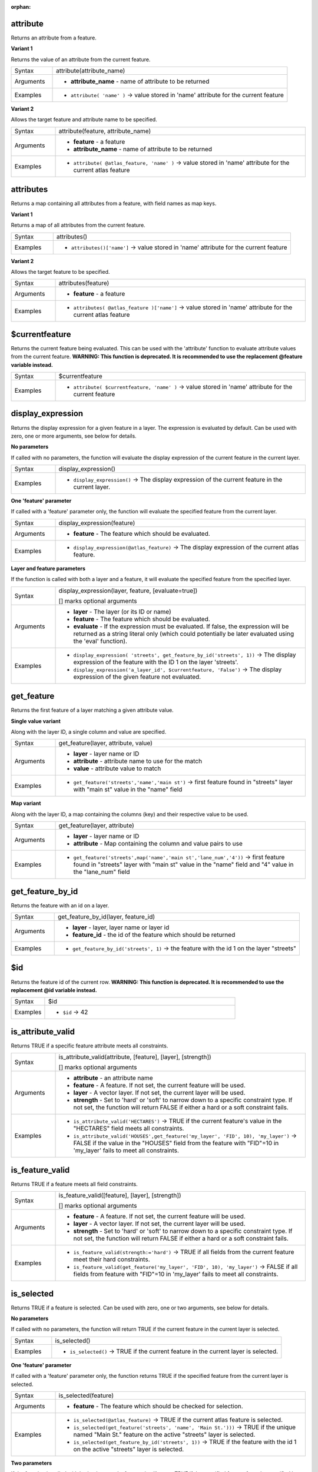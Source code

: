 :orphan:

.. DO NOT EDIT THIS FILE DIRECTLY. It is generated automatically by
   populate_expressions_list.py in the scripts folder.
   Changes should be made in the function help files
   in the resources/function_help/json/ folder in the
   qgis/QGIS repository.

.. _expression_function_Record_and_Attributes_attribute:

attribute
.........

Returns an attribute from a feature.

**Variant 1**

Returns the value of an attribute from the current feature.

.. list-table::
   :widths: 15 85

   * - Syntax
     - attribute(attribute_name)
   * - Arguments
     - * **attribute_name** - name of attribute to be returned
   * - Examples
     - * ``attribute( 'name' )`` → value stored in 'name' attribute for the current feature


**Variant 2**

Allows the target feature and attribute name to be specified.

.. list-table::
   :widths: 15 85

   * - Syntax
     - attribute(feature, attribute_name)
   * - Arguments
     - * **feature** - a feature
       * **attribute_name** - name of attribute to be returned
   * - Examples
     - * ``attribute( @atlas_feature, 'name' )`` → value stored in 'name' attribute for the current atlas feature


.. end_attribute_section

.. _expression_function_Record_and_Attributes_attributes:

attributes
..........

Returns a map containing all attributes from a feature, with field names as map keys.

**Variant 1**

Returns a map of all attributes from the current feature.

.. list-table::
   :widths: 15 85

   * - Syntax
     - attributes()
   * - Examples
     - * ``attributes()['name']`` → value stored in 'name' attribute for the current feature


**Variant 2**

Allows the target feature to be specified.

.. list-table::
   :widths: 15 85

   * - Syntax
     - attributes(feature)
   * - Arguments
     - * **feature** - a feature
   * - Examples
     - * ``attributes( @atlas_feature )['name']`` → value stored in 'name' attribute for the current atlas feature


.. end_attributes_section

.. _expression_function_Record_and_Attributes_$currentfeature:

$currentfeature
...............

Returns the current feature being evaluated. This can be used with the 'attribute' function to evaluate attribute values from the current feature. **WARNING: This function is deprecated. It is recommended to use the replacement @feature variable instead.**

.. list-table::
   :widths: 15 85

   * - Syntax
     - $currentfeature
   * - Examples
     - * ``attribute( $currentfeature, 'name' )`` → value stored in 'name' attribute for the current feature


.. end_$currentfeature_section

.. _expression_function_Record_and_Attributes_display_expression:

display_expression
..................

Returns the display expression for a given feature in a layer. The expression is evaluated by default. Can be used with zero, one or more arguments, see below for details.

**No parameters**

If called with no parameters, the function will evaluate the display expression of the current feature in the current layer.

.. list-table::
   :widths: 15 85

   * - Syntax
     - display_expression()
   * - Examples
     - * ``display_expression()`` → The display expression of the current feature in the current layer.


**One 'feature' parameter**

If called with a 'feature' parameter only, the function will evaluate the specified feature from the current layer.

.. list-table::
   :widths: 15 85

   * - Syntax
     - display_expression(feature)
   * - Arguments
     - * **feature** - The feature which should be evaluated.
   * - Examples
     - * ``display_expression(@atlas_feature)`` → The display expression of the current atlas feature.


**Layer and feature parameters**

If the function is called with both a layer and a feature, it will evaluate the specified feature from the specified layer.

.. list-table::
   :widths: 15 85

   * - Syntax
     - display_expression(layer, feature, [evaluate=true])

       [] marks optional arguments
   * - Arguments
     - * **layer** - The layer (or its ID or name)
       * **feature** - The feature which should be evaluated.
       * **evaluate** - If the expression must be evaluated. If false, the expression will be returned as a string literal only (which could potentially be later evaluated using the 'eval' function).
   * - Examples
     - * ``display_expression( 'streets', get_feature_by_id('streets', 1))`` → The display expression of the feature with the ID 1 on the layer 'streets'.
       * ``display_expression('a_layer_id', $currentfeature, 'False')`` → The display expression of the given feature not evaluated.


.. end_display_expression_section

.. _expression_function_Record_and_Attributes_get_feature:

get_feature
...........

Returns the first feature of a layer matching a given attribute value.

**Single value variant**

Along with the layer ID, a single column and value are specified.

.. list-table::
   :widths: 15 85

   * - Syntax
     - get_feature(layer, attribute, value)
   * - Arguments
     - * **layer** - layer name or ID
       * **attribute** - attribute name to use for the match
       * **value** - attribute value to match
   * - Examples
     - * ``get_feature('streets','name','main st')`` → first feature found in "streets" layer with "main st" value in the "name" field


**Map variant**

Along with the layer ID, a map containing the columns (key) and their respective value to be used.

.. list-table::
   :widths: 15 85

   * - Syntax
     - get_feature(layer, attribute)
   * - Arguments
     - * **layer** - layer name or ID
       * **attribute** - Map containing the column and value pairs to use
   * - Examples
     - * ``get_feature('streets',map('name','main st','lane_num','4'))`` → first feature found in "streets" layer with "main st" value in the "name" field and  "4" value in the "lane_num" field


.. end_get_feature_section

.. _expression_function_Record_and_Attributes_get_feature_by_id:

get_feature_by_id
.................

Returns the feature with an id on a layer.

.. list-table::
   :widths: 15 85

   * - Syntax
     - get_feature_by_id(layer, feature_id)
   * - Arguments
     - * **layer** - layer, layer name or layer id
       * **feature_id** - the id of the feature which should be returned
   * - Examples
     - * ``get_feature_by_id('streets', 1)`` → the feature with the id 1 on the layer "streets"


.. end_get_feature_by_id_section

.. _expression_function_Record_and_Attributes_$id:

$id
...

Returns the feature id of the current row. **WARNING: This function is deprecated. It is recommended to use the replacement @id variable instead.**

.. list-table::
   :widths: 15 85

   * - Syntax
     - $id
   * - Examples
     - * ``$id`` → 42


.. end_$id_section

.. _expression_function_Record_and_Attributes_is_attribute_valid:

is_attribute_valid
..................

Returns TRUE if a specific feature attribute meets all constraints.

.. list-table::
   :widths: 15 85

   * - Syntax
     - is_attribute_valid(attribute, [feature], [layer], [strength])

       [] marks optional arguments
   * - Arguments
     - * **attribute** - an attribute name
       * **feature** - A feature. If not set, the current feature will be used.
       * **layer** - A vector layer. If not set, the current layer will be used.
       * **strength** - Set to 'hard' or 'soft' to narrow down to a specific constraint type. If not set, the function will return FALSE if either a hard or a soft constraint fails.
   * - Examples
     - * ``is_attribute_valid('HECTARES')`` → TRUE if the current feature's value in the "HECTARES" field meets all constraints.
       * ``is_attribute_valid('HOUSES',get_feature('my_layer', 'FID', 10), 'my_layer')`` → FALSE if the value in the "HOUSES" field from the feature with "FID"=10 in 'my_layer' fails to meet all constraints.


.. end_is_attribute_valid_section

.. _expression_function_Record_and_Attributes_is_feature_valid:

is_feature_valid
................

Returns TRUE if a feature meets all field constraints.

.. list-table::
   :widths: 15 85

   * - Syntax
     - is_feature_valid([feature], [layer], [strength])

       [] marks optional arguments
   * - Arguments
     - * **feature** - A feature. If not set, the current feature will be used.
       * **layer** - A vector layer. If not set, the current layer will be used.
       * **strength** - Set to 'hard' or 'soft' to narrow down to a specific constraint type. If not set, the function will return FALSE if either a hard or a soft constraint fails.
   * - Examples
     - * ``is_feature_valid(strength:='hard')`` → TRUE if all fields from the current feature meet their hard constraints.
       * ``is_feature_valid(get_feature('my_layer', 'FID', 10), 'my_layer')`` → FALSE if all fields from feature with "FID"=10 in 'my_layer' fails to meet all constraints.


.. end_is_feature_valid_section

.. _expression_function_Record_and_Attributes_is_selected:

is_selected
...........

Returns TRUE if a feature is selected. Can be used with zero, one or two arguments, see below for details.

**No parameters**

If called with no parameters, the function will return TRUE if the current feature in the current layer is selected.

.. list-table::
   :widths: 15 85

   * - Syntax
     - is_selected()
   * - Examples
     - * ``is_selected()`` → TRUE if the current feature in the current layer is selected.


**One 'feature' parameter**

If called with a 'feature' parameter only, the function returns TRUE if the specified feature from the current layer is selected.

.. list-table::
   :widths: 15 85

   * - Syntax
     - is_selected(feature)
   * - Arguments
     - * **feature** - The feature which should be checked for selection.
   * - Examples
     - * ``is_selected(@atlas_feature)`` → TRUE if the current atlas feature is selected.
       * ``is_selected(get_feature('streets', 'name', 'Main St.')))`` → TRUE if the unique named "Main St." feature on the active "streets" layer is selected.
       * ``is_selected(get_feature_by_id('streets', 1))`` → TRUE if the feature with the id 1 on the active "streets" layer is selected.


**Two parameters**

If the function is called with both a layer and a feature, it will return TRUE if the specified feature from the specified layer is selected.

.. list-table::
   :widths: 15 85

   * - Syntax
     - is_selected(layer, feature)
   * - Arguments
     - * **layer** - The layer (its ID or name) on which the selection will be checked.
       * **feature** - The feature which should be checked for selection.
   * - Examples
     - * ``is_selected( 'streets', get_feature('streets', 'name', "street_name"))`` → TRUE if the current building's street is selected (assuming the building layer has a field named 'street_name' and the 'streets' layer has a field called 'name' with unique values).
       * ``is_selected( 'streets', get_feature_by_id('streets', 1))`` → TRUE if the feature with the id 1 on the "streets" layer is selected.


.. end_is_selected_section

.. _expression_function_Record_and_Attributes_maptip:

maptip
......

Returns the maptip for a given feature in a layer. The expression is evaluated by default. Can be used with zero, one or more arguments, see below for details.

**No parameters**

If called with no parameters, the function will evaluate the maptip of the current feature in the current layer.

.. list-table::
   :widths: 15 85

   * - Syntax
     - maptip()
   * - Examples
     - * ``maptip()`` → The maptip of the current feature in the current layer.


**One 'feature' parameter**

If called with a 'feature' parameter only, the function will evaluate the specified feature from the current layer.

.. list-table::
   :widths: 15 85

   * - Syntax
     - maptip(feature)
   * - Arguments
     - * **feature** - The feature which should be evaluated.
   * - Examples
     - * ``maptip(@atlas_feature)`` → The maptip of the current atlas feature.


**Layer and feature parameters**

If the function is called with both a layer and a feature, it will evaluate the specified feature from the specified layer.

.. list-table::
   :widths: 15 85

   * - Syntax
     - maptip(layer, feature, [evaluate=true])

       [] marks optional arguments
   * - Arguments
     - * **layer** - The layer (or its ID or name)
       * **feature** - The feature which should be evaluated.
       * **evaluate** - If the expression must be evaluated. If false, the expression will be returned as a string literal only (which could potentially be later evaluated using the 'eval_template' function).
   * - Examples
     - * ``maptip('streets', get_feature_by_id('streets', 1))`` → The maptip of the feature with the ID 1 on the layer 'streets'.
       * ``maptip('a_layer_id', $currentfeature, 'False')`` → The maptip of the given feature not evaluated.


.. end_maptip_section

.. _expression_function_Record_and_Attributes_num_selected:

num_selected
............

Returns the number of selected features on a given layer. By default works on the layer on which the expression is evaluated.

.. list-table::
   :widths: 15 85

   * - Syntax
     - num_selected([layer=current layer])

       [] marks optional arguments
   * - Arguments
     - * **layer** - The layer (or its id or name) on which the selection will be checked.
   * - Examples
     - * ``num_selected()`` → The number of selected features on the current layer.
       * ``num_selected('streets')`` → The number of selected features on the layer streets


.. end_num_selected_section

.. _expression_function_Record_and_Attributes_represent_attributes:

represent_attributes
....................

Returns a map with the attribute names as keys and the configured representation values as values. The representation value for the attributes depends on the configured widget type for each attribute.  Can be used with zero, one or more arguments, see below for details.

**No parameters**

If called with no parameters, the function will return the representation of the attributes of the current feature in the current layer.

.. list-table::
   :widths: 15 85

   * - Syntax
     - represent_attributes()
   * - Examples
     - * ``represent_attributes()`` → The representation of the attributes for the current feature.


**One 'feature' parameter**

If called with a 'feature' parameter only, the function will return the representation of the attributes of the specified feature from the current layer.

.. list-table::
   :widths: 15 85

   * - Syntax
     - represent_attributes(feature)
   * - Arguments
     - * **feature** - The feature which should be evaluated.
   * - Examples
     - * ``represent_attributes(@atlas_feature)`` → The representation of the attributes for the specified feature from the current layer.


**Layer and feature parameters**

If called with a 'layer' and a 'feature' parameter, the function will return the representation of the attributes of the specified feature from the specified layer.

.. list-table::
   :widths: 15 85

   * - Syntax
     - represent_attributes(layer, feature)
   * - Arguments
     - * **layer** - The layer (or its ID or name).
       * **feature** - The feature which should be evaluated.
   * - Examples
     - * ``represent_attributes('atlas_layer', @atlas_feature)`` → The representation of the attributes for the specified feature from the specified layer.


.. end_represent_attributes_section

.. _expression_function_Record_and_Attributes_represent_value:

represent_value
...............

Returns the configured representation value for a field value. It depends on the configured widget type. Often, this is useful for 'Value Map' widgets.

.. list-table::
   :widths: 15 85

   * - Syntax
     - represent_value(value, [fieldName])

       [] marks optional arguments
   * - Arguments
     - * **value** - The value which should be resolved. Most likely a field.
       * **fieldName** - The field name for which the widget configuration should be loaded.
   * - Examples
     - * ``represent_value("field_with_value_map")`` → Description for value
       * ``represent_value('static value', 'field_name')`` → Description for static value


.. end_represent_value_section

.. _expression_function_Record_and_Attributes_sqlite_fetch_and_increment:

sqlite_fetch_and_increment
..........................

Manage autoincrementing values in sqlite databases.

SQlite default values can only be applied on insert and not prefetched.


This makes it impossible to acquire an incremented primary key via AUTO_INCREMENT before creating the row in the database. Sidenote: with postgres, this works via the option *evaluate default values*.


When adding new features with relations, it is really nice to be able to already add children for a parent, while the parents form is still open and hence the parent feature uncommitted.


To get around this limitation, this function can be used to manage sequence values in a separate table on sqlite based formats like gpkg.


The sequence table will be filtered for a sequence id (filter_attribute and filter_value) and the current value of the id_field will be incremented by 1 and the incremented value returned.


If additional columns require values to be specified, the default_values map can be used for this purpose.


**Note**

This function modifies the target sqlite table. It is intended for usage with default value configurations for attributes.


When the database parameter is a layer and the layer is in transaction mode, the value will only be retrieved once during the lifetime of a transaction and cached and incremented. This makes it unsafe to work on the same database from several processes in parallel.


.. list-table::
   :widths: 15 85

   * - Syntax
     - sqlite_fetch_and_increment(database, table, id_field, filter_attribute, filter_value, [default_values])

       [] marks optional arguments
   * - Arguments
     - * **database** - Path to the sqlite file or geopackage layer
       * **table** - Name of the table that manages the sequences
       * **id_field** - Name of the field that contains the current value
       * **filter_attribute** - Name the field that contains a unique identifier for this sequence. Must have a UNIQUE index.
       * **filter_value** - Name of the sequence to use.
       * **default_values** - Map with default values for additional columns on the table. The values need to be fully quoted. Functions are allowed.
   * - Examples
     - * ``sqlite_fetch_and_increment(@layer, 'sequence_table', 'last_unique_id', 'sequence_id', 'global', map('last_change', 'date(''now'')', 'user', '''' || @user_account_name || ''''))`` → 0
       * ``sqlite_fetch_and_increment(layer_property(@layer, 'path'), 'sequence_table', 'last_unique_id', 'sequence_id', 'global', map('last_change', 'date(''now'')', 'user', '''' || @user_account_name || ''''))`` → 0


.. end_sqlite_fetch_and_increment_section

.. _expression_function_Record_and_Attributes_uuid:

uuid
....

Generates a Universally Unique Identifier (UUID) for each row using the Qt `QUuid::createUuid <https://doc.qt.io/qt-5/quuid.html#createUuid>`_ method.

.. list-table::
   :widths: 15 85

   * - Syntax
     - uuid([format='WithBraces'])

       [] marks optional arguments
   * - Arguments
     - * **format** - The format, as the UUID will be formatted. 'WithBraces', 'WithoutBraces' or 'Id128'.
   * - Examples
     - * ``uuid()`` → '{0bd2f60f-f157-4a6d-96af-d4ba4cb366a1}'
       * ``uuid('WithoutBraces')`` → '0bd2f60f-f157-4a6d-96af-d4ba4cb366a1'
       * ``uuid('Id128')`` → '0bd2f60ff1574a6d96afd4ba4cb366a1'


.. end_uuid_section

